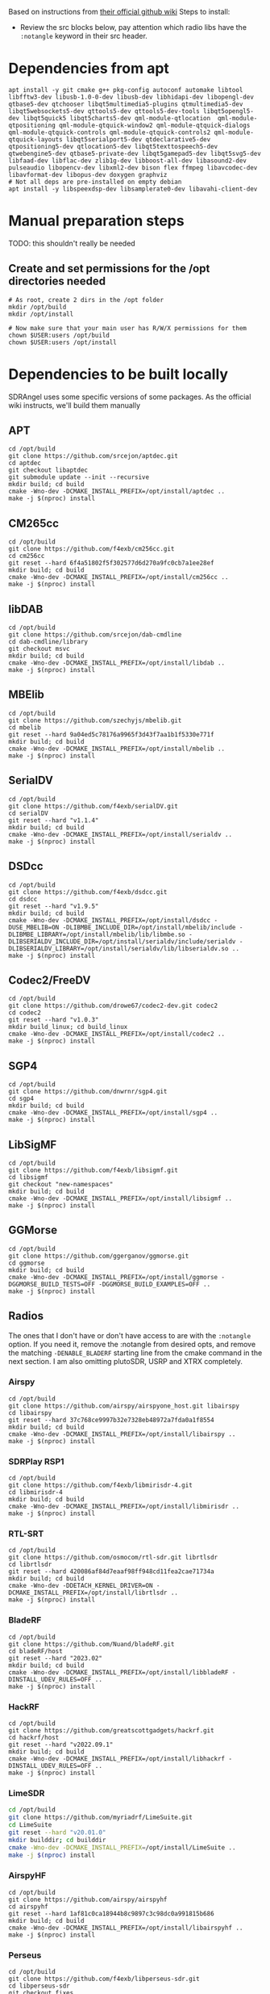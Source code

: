 Based on instructions from [[https://github.com/f4exb/sdrangel/wiki/Compile-from-source-in-Linux][their official github wiki]]
Steps to install:
- Review the src blocks below, pay attention which radio libs have the =:notangle= keyword in their src header.
* Dependencies from apt
#+begin_src shell :tangle ./generated/sdrangel-1-asroot-prepare.sh :mkdirp yes
  apt install -y git cmake g++ pkg-config autoconf automake libtool libfftw3-dev libusb-1.0-0-dev libusb-dev libhidapi-dev libopengl-dev qtbase5-dev qtchooser libqt5multimedia5-plugins qtmultimedia5-dev libqt5websockets5-dev qttools5-dev qttools5-dev-tools libqt5opengl5-dev libqt5quick5 libqt5charts5-dev qml-module-qtlocation  qml-module-qtpositioning qml-module-qtquick-window2 qml-module-qtquick-dialogs qml-module-qtquick-controls qml-module-qtquick-controls2 qml-module-qtquick-layouts libqt5serialport5-dev qtdeclarative5-dev qtpositioning5-dev qtlocation5-dev libqt5texttospeech5-dev qtwebengine5-dev qtbase5-private-dev libqt5gamepad5-dev libqt5svg5-dev libfaad-dev libflac-dev zlib1g-dev libboost-all-dev libasound2-dev pulseaudio libopencv-dev libxml2-dev bison flex ffmpeg libavcodec-dev libavformat-dev libopus-dev doxygen graphviz
  # Not all deps are pre-installed on empty debian
  apt install -y libspeexdsp-dev libsamplerate0-dev libavahi-client-dev
#+end_src
* Manual preparation steps
TODO: this shouldn't really be needed
** Create and set permissions for the /opt directories needed
#+begin_src shell :tangle ./generated/sdrangel-1-asroot-prepare.sh :mkdirp yes
  # As root, create 2 dirs in the /opt folder
  mkdir /opt/build
  mkdir /opt/install

  # Now make sure that your main user has R/W/X permissions for them
  chown $USER:users /opt/build
  chown $USER:users /opt/install
#+end_src
* Dependencies to be built locally
:PROPERTIES:
:header-args: :tangle ./generated/sdrangel-2-install.sh :mkdirp yes
:END:
SDRAngel uses some specific versions of some packages. As the official wiki instructs, we'll build them manually
** APT
#+begin_src shell
  cd /opt/build
  git clone https://github.com/srcejon/aptdec.git
  cd aptdec
  git checkout libaptdec
  git submodule update --init --recursive
  mkdir build; cd build
  cmake -Wno-dev -DCMAKE_INSTALL_PREFIX=/opt/install/aptdec ..
  make -j $(nproc) install
#+end_src
** CM265cc
#+begin_src shell
  cd /opt/build
  git clone https://github.com/f4exb/cm256cc.git
  cd cm256cc
  git reset --hard 6f4a51802f5f302577d6d270a9fc0cb7a1ee28ef
  mkdir build; cd build
  cmake -Wno-dev -DCMAKE_INSTALL_PREFIX=/opt/install/cm256cc ..
  make -j $(nproc) install
#+end_src
** libDAB
#+begin_src shell
  cd /opt/build
  git clone https://github.com/srcejon/dab-cmdline
  cd dab-cmdline/library
  git checkout msvc
  mkdir build; cd build
  cmake -Wno-dev -DCMAKE_INSTALL_PREFIX=/opt/install/libdab ..
  make -j $(nproc) install
#+end_src
** MBElib
#+begin_src shell
  cd /opt/build
  git clone https://github.com/szechyjs/mbelib.git
  cd mbelib
  git reset --hard 9a04ed5c78176a9965f3d43f7aa1b1f5330e771f
  mkdir build; cd build
  cmake -Wno-dev -DCMAKE_INSTALL_PREFIX=/opt/install/mbelib ..
  make -j $(nproc) install
#+end_src
** SerialDV
#+begin_src shell
  cd /opt/build
  git clone https://github.com/f4exb/serialDV.git
  cd serialDV
  git reset --hard "v1.1.4"
  mkdir build; cd build
  cmake -Wno-dev -DCMAKE_INSTALL_PREFIX=/opt/install/serialdv ..
  make -j $(nproc) install
#+end_src
** DSDcc
#+begin_src shell
  cd /opt/build
  git clone https://github.com/f4exb/dsdcc.git
  cd dsdcc
  git reset --hard "v1.9.5"
  mkdir build; cd build
  cmake -Wno-dev -DCMAKE_INSTALL_PREFIX=/opt/install/dsdcc -DUSE_MBELIB=ON -DLIBMBE_INCLUDE_DIR=/opt/install/mbelib/include -DLIBMBE_LIBRARY=/opt/install/mbelib/lib/libmbe.so -DLIBSERIALDV_INCLUDE_DIR=/opt/install/serialdv/include/serialdv -DLIBSERIALDV_LIBRARY=/opt/install/serialdv/lib/libserialdv.so ..
  make -j $(nproc) install
#+end_src
** Codec2/FreeDV
#+begin_src shell
  cd /opt/build
  git clone https://github.com/drowe67/codec2-dev.git codec2
  cd codec2
  git reset --hard "v1.0.3"
  mkdir build_linux; cd build_linux
  cmake -Wno-dev -DCMAKE_INSTALL_PREFIX=/opt/install/codec2 ..
  make -j $(nproc) install
#+end_src
** SGP4
#+begin_src shell
  cd /opt/build
  git clone https://github.com/dnwrnr/sgp4.git
  cd sgp4
  mkdir build; cd build
  cmake -Wno-dev -DCMAKE_INSTALL_PREFIX=/opt/install/sgp4 ..
  make -j $(nproc) install
#+end_src
** LibSigMF
#+begin_src shell
  cd /opt/build
  git clone https://github.com/f4exb/libsigmf.git
  cd libsigmf
  git checkout "new-namespaces"
  mkdir build; cd build
  cmake -Wno-dev -DCMAKE_INSTALL_PREFIX=/opt/install/libsigmf .. 
  make -j $(nproc) install
#+end_src
** GGMorse
#+begin_src shell
  cd /opt/build
  git clone https://github.com/ggerganov/ggmorse.git
  cd ggmorse
  mkdir build; cd build
  cmake -Wno-dev -DCMAKE_INSTALL_PREFIX=/opt/install/ggmorse -DGGMORSE_BUILD_TESTS=OFF -DGGMORSE_BUILD_EXAMPLES=OFF ..
  make -j $(nproc) install
#+end_src
** Radios
The ones that I don't have or don't have access to are with the =:notangle= option. If you need it, remove the :notangle from desired opts, and remove the matching =-DENABLE_BLADERF= starting line from the cmake command in the next section.
I am also omitting plutoSDR, USRP and XTRX completely.
*** Airspy
#+begin_src shell :notangle
  cd /opt/build
  git clone https://github.com/airspy/airspyone_host.git libairspy
  cd libairspy
  git reset --hard 37c768ce9997b32e7328eb48972a7fda0a1f8554
  mkdir build; cd build
  cmake -Wno-dev -DCMAKE_INSTALL_PREFIX=/opt/install/libairspy ..
  make -j $(nproc) install
#+end_src
*** SDRPlay RSP1
#+begin_src shell :notangle
  cd /opt/build
  git clone https://github.com/f4exb/libmirisdr-4.git
  cd libmirisdr-4
  mkdir build; cd build
  cmake -Wno-dev -DCMAKE_INSTALL_PREFIX=/opt/install/libmirisdr ..
  make -j $(nproc) install
#+end_src
*** RTL-SRT
#+begin_src shell
  cd /opt/build
  git clone https://github.com/osmocom/rtl-sdr.git librtlsdr
  cd librtlsdr
  git reset --hard 420086af84d7eaaf98ff948cd11fea2cae71734a 
  mkdir build; cd build
  cmake -Wno-dev -DDETACH_KERNEL_DRIVER=ON -DCMAKE_INSTALL_PREFIX=/opt/install/librtlsdr ..
  make -j $(nproc) install
#+end_src
*** BladeRF
#+begin_src shell :notangle
  cd /opt/build
  git clone https://github.com/Nuand/bladeRF.git
  cd bladeRF/host
  git reset --hard "2023.02"
  mkdir build; cd build
  cmake -Wno-dev -DCMAKE_INSTALL_PREFIX=/opt/install/libbladeRF -DINSTALL_UDEV_RULES=OFF ..
  make -j $(nproc) install
#+end_src
*** HackRF
#+begin_src shell
  cd /opt/build
  git clone https://github.com/greatscottgadgets/hackrf.git
  cd hackrf/host
  git reset --hard "v2022.09.1"
  mkdir build; cd build
  cmake -Wno-dev -DCMAKE_INSTALL_PREFIX=/opt/install/libhackrf -DINSTALL_UDEV_RULES=OFF ..
  make -j $(nproc) install
#+end_src
*** LimeSDR
#+begin_src sh
  cd /opt/build
  git clone https://github.com/myriadrf/LimeSuite.git
  cd LimeSuite
  git reset --hard "v20.01.0"
  mkdir builddir; cd builddir
  cmake -Wno-dev -DCMAKE_INSTALL_PREFIX=/opt/install/LimeSuite ..
  make -j $(nproc) install
#+end_src
*** AirspyHF
#+begin_src shell :notangle
  cd /opt/build
  git clone https://github.com/airspy/airspyhf
  cd airspyhf
  git reset --hard 1af81c0ca18944b8c9897c3c98dc0a991815b686
  mkdir build; cd build
  cmake -Wno-dev -DCMAKE_INSTALL_PREFIX=/opt/install/libairspyhf ..
  make -j $(nproc) install
#+end_src
*** Perseus
#+begin_src shell :notangle
  cd /opt/build
  git clone https://github.com/f4exb/libperseus-sdr.git
  cd libperseus-sdr
  git checkout fixes
  git reset --hard afefa23e3140ac79d845acb68cf0beeb86d09028
  mkdir build; cd build
  cmake -Wno-dev -DCMAKE_INSTALL_PREFIX=/opt/install/libperseus ..
  make -j $(nproc)
  make install
#+end_src
*** SoapySDR and its modules
Probably unnecessary to have anything aside from the remote, but doesn't build all that long, and shouldn't hurt either
#+begin_src shell
  cd /opt/build
  git clone https://github.com/pothosware/SoapySDR.git
  cd SoapySDR
  git reset --hard "soapy-sdr-0.7.1"
  mkdir build; cd build
  cmake -DCMAKE_INSTALL_PREFIX=/opt/install/SoapySDR ..
  make -j $(nproc) install
#+end_src
**** RTL-SDR
#+begin_src shell
  cd /opt/build
  git clone https://github.com/pothosware/SoapyRTLSDR.git
  cd SoapyRTLSDR
  mkdir build; cd build
  cmake -DCMAKE_INSTALL_PREFIX=/opt/install/SoapySDR  -DRTLSDR_INCLUDE_DIR=/opt/install/librtlsdr/include -DRTLSDR_LIBRARY=/opt/install/librtlsdr/lib/librtlsdr.so -DSOAPY_SDR_INCLUDE_DIR=/opt/install/SoapySDR/include -DSOAPY_SDR_LIBRARY=/opt/install/SoapySDR/lib/libSoapySDR.so ..
  make -j $(nproc) install
#+end_src
**** HackRF
#+begin_src shell
  cd /opt/build
  git clone https://github.com/pothosware/SoapyHackRF.git
  cd SoapyHackRF
  mkdir build; cd build
  cmake -DCMAKE_INSTALL_PREFIX=/opt/install/SoapySDR -DLIBHACKRF_INCLUDE_DIR=/opt/install/libhackrf/include/libhackrf -DLIBHACKRF_LIBRARY=/opt/install/libhackrf/lib/libhackrf.so -DSOAPY_SDR_INCLUDE_DIR=/opt/install/SoapySDR/include -DSOAPY_SDR_LIBRARY=/opt/install/SoapySDR/lib/libSoapySDR.so ..
  make -j $(nproc) install
#+end_src
**** LimeSDR
#+begin_src shell
  cd /opt/build
  cd LimeSuite/builddir
  cmake -Wno-dev -DCMAKE_INSTALL_PREFIX=/opt/install/LimeSuite -DCMAKE_PREFIX_PATH=/opt/install/SoapySDR ..
  make -j $(nproc) install
  cp /opt/install/LimeSuite/lib/SoapySDR/modules0.7/libLMS7Support.so /opt/install/SoapySDR/lib/SoapySDR/modules0.7
#+end_src
**** Soapy remote
#+begin_src shell
  cd /opt/build
  git clone https://github.com/pothosware/SoapyRemote.git
  cd SoapyRemote
  git reset --hard "soapy-remote-0.5.1"
  mkdir build; cd build
  cmake -DCMAKE_INSTALL_PREFIX=/opt/install/SoapySDR -DSOAPY_SDR_INCLUDE_DIR=/opt/install/SoapySDR/include -DSOAPY_SDR_LIBRARY=/opt/install/SoapySDR/lib/libSoapySDR.so ..
  make -j $(nproc) install
#+end_src
* Build SDRAngel
You may need to tweak the cmake command below if you mande any module changes above.
#+begin_src shell :tangle ./generated/sdrangel-2-install.sh :mkdirp yes
  cd /opt/build
  git clone https://github.com/f4exb/sdrangel.git
  cd sdrangel
  mkdir build
  cd build
  cd /opt/build/sdrangel/build
  cmake -Wno-dev -DRX_SAMPLE_24BIT=ON \
  -DCMAKE_BUILD_TYPE=RelWithDebInfo \
  -DMIRISDR_DIR=/opt/install/libmirisdr \
  -DAIRSPY_DIR=/opt/install/libairspy \
  -DAIRSPYHF_DIR=/opt/install/libairspyhf \
  -DBLADERF_DIR=/opt/install/libbladeRF \
  -DHACKRF_DIR=/opt/install/libhackrf \
  -DRTLSDR_DIR=/opt/install/librtlsdr \
  -DLIMESUITE_DIR=/opt/install/LimeSuite \
  -DIIO_DIR=/opt/install/libiio \
  -DSOAPYSDR_DIR=/opt/install/SoapySDR \
  -DUHD_DIR=/opt/install/uhd \
  -DAPT_DIR=/opt/install/aptdec \
  -DCM256CC_DIR=/opt/install/cm256cc \
  -DDSDCC_DIR=/opt/install/dsdcc \
  -DSERIALDV_DIR=/opt/install/serialdv \
  -DMBE_DIR=/opt/install/mbelib \
  -DCODEC2_DIR=/opt/install/codec2 \
  -DSGP4_DIR=/opt/install/sgp4 \
  -DLIBSIGMF_DIR=/opt/install/libsigmf \
  -DDAB_DIR=/opt/install/libdab \
  -DGGMORSE_DIR=/opt/install/ggmorse \
  -DENABLE_AIRSPY=OFF \
  -DENABLE_AIRSPYHF=OFF \
  -DENABLE_BLADERF=OFF \
  -DENABLE_MIRISDR=OFF \
  -DENABLE_PERSEUS=OFF \
  -DENABLE_SDRPLAY=OFF \
  -DENABLE_USRP=OFF \
  -DENABLE_XTRX=OFF \
  -DCMAKE_INSTALL_PREFIX=/opt/install/sdrangel ..
  make -j $(nproc) install
#+end_src
